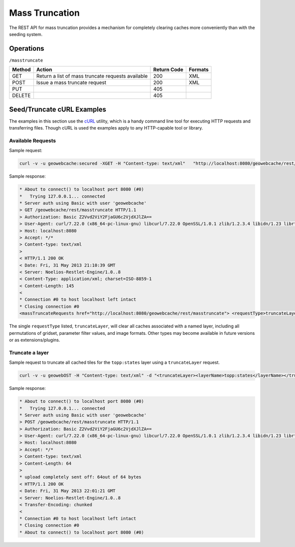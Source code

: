 .. _rest.masstruncate:

Mass Truncation
===============

The REST API for mass truncation provides a mechanism for completely clearing caches more conveniently than with the seeding system.

Operations
----------

``/masstruncate``

.. list-table::
   :header-rows: 1

   * - Method
     - Action
     - Return Code
     - Formats
   * - GET
     - Return a list of mass truncate requests available
     - 200
     - XML
   * - POST
     - Issue a mass truncate request
     - 200
     - XML
   * - PUT
     - 
     - 405
     - 
   * - DELETE
     -
     - 405
     -

Seed/Truncate cURL Examples
---------------------------

The examples in this section use the `cURL <http://curl.haxx.se/>`_
utility, which is a handy command line tool for executing HTTP requests and 
transferring files. Though cURL is used the examples apply to any HTTP-capable
tool or library.

Available Requests
+++++++++++++++++++

Sample request:

.. code-block:: xml 

 curl -v -u geowebcache:secured -XGET -H "Content-type: text/xml"   "http://localhost:8080/geowebcache/rest/masstruncate"
 
Sample response:

.. code-block:: xml 

 * About to connect() to localhost port 8080 (#0)
 *   Trying 127.0.0.1... connected
 * Server auth using Basic with user 'geowebcache'
 > GET /geowebcache/rest/masstruncate HTTP/1.1
 > Authorization: Basic Z2Vvd2ViY2FjaGU6c2VjdXJlZA==
 > User-Agent: curl/7.22.0 (x86_64-pc-linux-gnu) libcurl/7.22.0 OpenSSL/1.0.1 zlib/1.2.3.4 libidn/1.23 librtmp/2.3
 > Host: localhost:8080
 > Accept: */*
 > Content-type: text/xml
 > 
 < HTTP/1.1 200 OK
 < Date: Fri, 31 May 2013 21:10:39 GMT
 < Server: Noelios-Restlet-Engine/1.0..8
 < Content-Type: application/xml; charset=ISO-8859-1
 < Content-Length: 145
 < 
 * Connection #0 to host localhost left intact
 * Closing connection #0
 <massTruncateRequests href="http://localhost:8080/geowebcache/rest/masstruncate"> <requestType>truncateLayer</requestType></massTruncateRequests>

The single ``requestType`` listed, ``truncateLayer``, will clear all caches associated with a named layer, including all permutations of gridset, parameter filter values, and image formats.  Other types may become available in future versions or as extensions/plugins.

Truncate a layer
+++++++++++++++++++++

Sample request to truncate all cached tiles for the ``topp:states`` layer using a ``truncateLayer`` request.

.. code-block:: xml 

 curl -v -u geowebOST -H "Content-type: text/xml" -d "<truncateLayer><layerName>topp:states</layerName></truncateLayer>"  "http://localhost:8080/geowebcache/rest/masstruncate"

Sample response:

.. code-block:: xml 

 * About to connect() to localhost port 8080 (#0)
 *   Trying 127.0.0.1... connected
 * Server auth using Basic with user 'geowebcache'
 > POST /geowebcache/rest/masstruncate HTTP/1.1
 > Authorization: Basic Z2Vvd2ViY2FjaGU6c2VjdXJlZA==
 > User-Agent: curl/7.22.0 (x86_64-pc-linux-gnu) libcurl/7.22.0 OpenSSL/1.0.1 zlib/1.2.3.4 libidn/1.23 librtmp/2.3
 > Host: localhost:8080
 > Accept: */*
 > Content-type: text/xml
 > Content-Length: 64
 > 
 * upload completely sent off: 64out of 64 bytes
 < HTTP/1.1 200 OK
 < Date: Fri, 31 May 2013 22:01:21 GMT
 < Server: Noelios-Restlet-Engine/1.0..8
 < Transfer-Encoding: chunked
 < 
 * Connection #0 to host localhost left intact
 * Closing connection #0
 * About to connect() to localhost port 8080 (#0)
